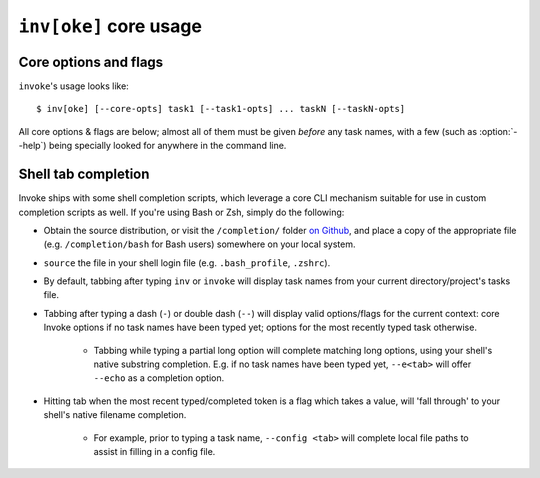.. _inv:

========================
``inv[oke]`` core usage 
========================

.. seealso::
    This page documents ``invoke``'s core arguments, options and behavior. For
    details on invoking user-specified tasks, see
    :doc:`/concepts/invoking-tasks`.


Core options and flags
======================

.. TODO: autodoc-like ext that spits out option nodes automatically

``invoke``'s usage looks like::

    $ inv[oke] [--core-opts] task1 [--task1-opts] ... taskN [--taskN-opts]

All core options & flags are below; almost all of them must be given *before*
any task names, with a few (such as :option:`--help`) being specially looked
for anywhere in the command line.

.. option:: --complete

    Print (line-separated) valid tab-completion options for an Invoke command
    line given as the 'remainder' (i.e. after a ``--``). Used for building
    shell completion scripts.

    For example, when the local tasks tree contains tasks named ``foo`` and
    ``bar``, and when ``foo`` takes flags ``--foo-arg`` and ``--foo-arg-2``,
    you might use it like this::

        # Empty input: just task names
        $ inv --complete --
        foo
        bar

        # Input not ending with a dash: task names still
        $ inv --complete -- foo --foo-arg
        foo
        bar

        # Input ending with a dash: current context's flag names
        $ inv --complete -- foo -
        --foo-arg
        --foo-arg-2

    For more details on how to use this option, see the bundled completion
    scripts stored in ``completion/`` in the source distribution.

.. option:: --hide=STRING

    Set default value of run()'s 'hide' kwarg.

.. option:: --no-dedupe

    Disable task deduplication.

.. option:: -c STRING, --collection=STRING

    Specify collection name to load.

.. option:: -d, --debug

    Enable debug output.

.. option:: -e, --echo

    Echo executed commands before running.

.. option:: -f, --config

    Specify a :ref:`runtime configuration file <config-hierarchy>` to load.

.. option:: -h STRING, --help=STRING

    When given without any task names, displays core help; when given with a
    task name (may come before *or* after the task name) displays help for that
    particular task.

.. option:: -l, --list=STRING

    List available tasks. Shows all tasks by default; may give an explicit
    namespace to 'root' the displayed task tree to only that namespace. (This
    argument may contain periods, as with task names, so it's possible to show
    only a small, deep portion of the overall tree if desired.)

.. option:: -D, --list-depth=INT

    Limit :option:`--list` display to the specified number of levels, e.g.
    ``--list-depth 1`` to show only top-level tasks and namespaces.

    If an argument is given to ``--list``, then this depth is relative; so
    ``--list build --list-depth 1`` shows everything at the top level of the
    ``build`` subtree.

    Default behavior if this is not given is to show all levels of the entire
    task tree.

.. option:: -F, --list-format=STRING

    Change the format used to display the output of :option:`--list`; may be
    one of:

    - ``flat`` (the default): single, flat vertical list with dotted task
      names.
    - ``nested``: a nested (4-space indented) vertical list, where each level
      implicitly includes its parent (with leading dots as a strong visual clue
      that these are still subcollection tasks.)
    - ``json``: intended for consumption by scripts or other programs, this
      format emits JSON representing the task tree, with each 'node' in the
      tree (the outermost document being the root node, and thus a JSON object)
      consisting of the following keys:

      - ``name``: String name of collection; for the root collection this is
        typically the module name, so unless you're supplying alternate
        collection name to the load process, it's usually ``"tasks"`` (from
        ``tasks.py``.)
      - ``help``: First line of collection's docstring, if it came from a
        module; null otherwise (or if module lacked a docstring.)
      - ``tasks``: Immediate children of this collection; an array of objects
        of the following form:

        - ``name``: Task's local name within its collection (i.e. not the full
          dotted path you might see with the ``flat`` format; reconstructing
          that path is left up to the consumer.)
        - ``help``: First line of task's docstring, or null if it had none.
        - ``aliases``: An array of string aliases for this task.

      - ``default``: String naming which task within this collection, if any,
        is the default task. Is null if no task is the default.
      - ``collections``: An array of any sub-collections within this
        collection, members of which which will have the same structure as this
        outermost document, recursively.

      The JSON emitted is not pretty-printed, but does end with a trailing
      newline.

.. option:: -p, --pty

    Use a pty when executing shell commands.

.. option:: -r STRING, --search-root=STRING

    Change root directory used for finding task modules.

.. option:: -V, --version

    Show version and exit.

.. option:: -w, --warn-only

    Warn, instead of failing, when shell commands fail.


Shell tab completion
====================

Invoke ships with some shell completion scripts, which leverage a core CLI
mechanism suitable for use in custom completion scripts as well. If you're
using Bash or Zsh, simply do the following:

* Obtain the source distribution, or visit the ``/completion/`` folder `on Github
  <https://github.com/pyinvoke/invoke/blob/master/completion/>`_, and place a
  copy of the appropriate file (e.g. ``/completion/bash`` for Bash users)
  somewhere on your local system.
* ``source`` the file in your shell login file (e.g. ``.bash_profile``,
  ``.zshrc``).
* By default, tabbing after typing ``inv`` or ``invoke`` will display task
  names from your current directory/project's tasks file.
* Tabbing after typing a dash (``-``) or double dash (``--``) will display
  valid options/flags for the current context: core Invoke options if no task
  names have been typed yet; options for the most recently typed task
  otherwise.

    * Tabbing while typing a partial long option will complete matching long
      options, using your shell's native substring completion. E.g. if no task
      names have been typed yet, ``--e<tab>`` will offer ``--echo`` as a
      completion option.

* Hitting tab when the most recent typed/completed token is a flag which takes
  a value, will 'fall through' to your shell's native filename completion.

    * For example, prior to typing a task name, ``--config <tab>`` will
      complete local file paths to assist in filling in a config file.
